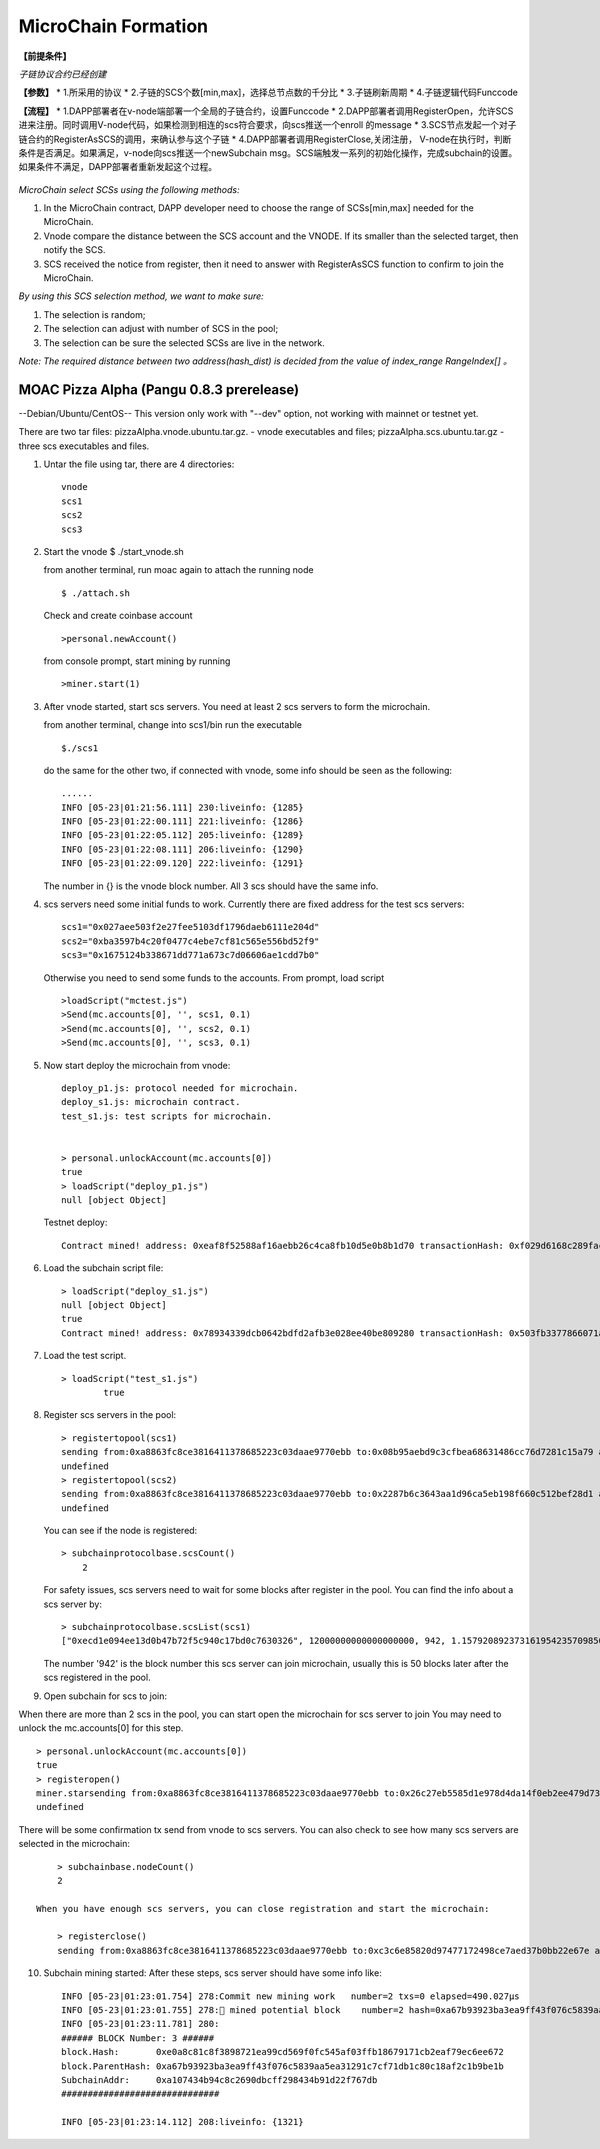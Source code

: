 MicroChain Formation
============

**【前提条件】**

*子链协议合约已经创建*

**【参数】** \* 1.所采用的协议 \*
2.子链的SCS个数[min,max]，选择总节点数的千分比 \* 3.子链刷新周期 \*
4.子链逻辑代码Funccode

**【流程】** \*
1.DAPP部署者在v-node端部署一个全局的子链合约，设置Funccode \*
2.DAPP部署者调用RegisterOpen，允许SCS进来注册。同时调用V-node代码，如果检测到相连的scs符合要求，向scs推送一个enroll
的message \*
3.SCS节点发起一个对子链合约的RegisterAsSCS的调用，来确认参与这个子链 \*
4.DAPP部署者调用RegisterClose,关闭注册，
V-node在执行时，判断条件是否满足。如果满足，v-node向scs推送一个newSubchain
msg。SCS端触发一系列的初始化操作，完成subchain的设置。如果条件不满足，DAPP部署者重新发起这个过程。

.. figure:: https://raw.githubusercontent.com/wiki/moacchain/moac-core/image/reg-flow.png
   :alt: 


*MicroChain select SCSs using the following methods:*

1. In the MicroChain contract, DAPP developer need to choose the range
   of SCSs[min,max] needed for the MicroChain.
2. Vnode compare the distance between the SCS account and the VNODE. If
   its smaller than the selected target, then notify the SCS.
3. SCS received the notice from register, then it need to answer with
   RegisterAsSCS function to confirm to join the MicroChain.

*By using this SCS selection method, we want to make sure:*

1. The selection is random;
2. The selection can adjust with number of SCS in the pool;
3. The selection can be sure the selected SCSs are live in the network.

*Note: The required distance between two address(hash\_dist) is decided
from the value of index\_range RangeIndex[] 。*

.. figure:: https://raw.githubusercontent.com/wiki/moacchain/moac-core/image/scschiose.png
   :alt: 



MOAC Pizza Alpha (Pangu 0.8.3 prerelease)
-----------------------------------------

--Debian/Ubuntu/CentOS-- This version only work with "--dev" option, not
working with mainnet or testnet yet.

There are two tar files: pizzaAlpha.vnode.ubuntu.tar.gz. - vnode
executables and files; pizzaAlpha.scs.ubuntu.tar.gz - three scs
executables and files.

1. Untar the file using tar, there are 4 directories:

   ::

       vnode
       scs1
       scs2
       scs3

2. Start the vnode $ ./start\_vnode.sh

   from another terminal, run moac again to attach the running node

   ::

       $ ./attach.sh

   Check and create coinbase account

   ::

       >personal.newAccount()

   from console prompt, start mining by running

   ::

       >miner.start(1)

3. After vnode started, start scs servers. You need at least 2 scs
   servers to form the microchain.

   from another terminal, change into scs1/bin run the executable

   ::

       $./scs1

   do the same for the other two, if connected with vnode, some info
   should be seen as the following:

   ::

       ......
       INFO [05-23|01:21:56.111] 230:liveinfo: {1285} 
       INFO [05-23|01:22:00.111] 221:liveinfo: {1286} 
       INFO [05-23|01:22:05.112] 205:liveinfo: {1289} 
       INFO [05-23|01:22:08.111] 206:liveinfo: {1290} 
       INFO [05-23|01:22:09.120] 222:liveinfo: {1291} 

   The number in {} is the vnode block number. All 3 scs should have the
   same info.

4. scs servers need some initial funds to work. Currently there are
   fixed address for the test scs servers:

   ::

       scs1="0x027aee503f2e27fee5103df1796daeb6111e204d"
       scs2="0xba3597b4c20f0477c4ebe7cf81c565e556bd52f9"
       scs3="0x1675124b338671dd771a673c7d06606ae1cdd7b0"

   Otherwise you need to send some funds to the accounts. From prompt,
   load script

   ::

       >loadScript("mctest.js")
       >Send(mc.accounts[0], '', scs1, 0.1)
       >Send(mc.accounts[0], '', scs2, 0.1)
       >Send(mc.accounts[0], '', scs3, 0.1)

5. Now start deploy the microchain from vnode:

   ::

       deploy_p1.js: protocol needed for microchain.
       deploy_s1.js: microchain contract.
       test_s1.js: test scripts for microchain.


       > personal.unlockAccount(mc.accounts[0])
       true
       > loadScript("deploy_p1.js")
       null [object Object]

   Testnet deploy:

   ::

       Contract mined! address: 0xeaf8f52588af16aebb26c4ca8fb10d5e0b8b1d70 transactionHash: 0xf029d6168c289fac8322bb1925205c905f31a4cc45dc826f4e3b7200ceda3de5

6. Load the subchain script file:

   ::

       > loadScript("deploy_s1.js")
       null [object Object]
       true
       Contract mined! address: 0x78934339dcb0642bdfd2afb3e028ee40be809280 transactionHash: 0x503fb3377866071a80e4f023c2cab4999876b93fbaa86dec54d73b1d4d8391a7

7. Load the test script.

   ::

       > loadScript("test_s1.js")
               true

8. Register scs servers in the pool:

   ::

       > registertopool(scs1)
       sending from:0xa8863fc8ce3816411378685223c03daae9770ebb to:0x08b95aebd9c3cfbea68631486cc76d7281c15a79 amount:12 with data:0x4420e486000000000000000000000000a4e1e48c7b2b0bd7b2f202e0db0270a9678df266
       undefined
       > registertopool(scs2)
       sending from:0xa8863fc8ce3816411378685223c03daae9770ebb to:0x2287b6c3643aa1d96ca5eb198f660c512bef28d1 amount:12 with data:0x4420e486000000000000000000000000f1f5b7a35dff6400af7ab3ea54e4e637059ef909
       undefined

   You can see if the node is registered:

   ::

       > subchainprotocolbase.scsCount()
           2

   For safety issues, scs servers need to wait for some blocks after
   register in the pool. You can find the info about a scs server by:

   ::

       > subchainprotocolbase.scsList(scs1)
       ["0xecd1e094ee13d0b47b72f5c940c17bd0c7630326", 12000000000000000000, 942, 1.15792089237316195423570985008687907853269984665640564039457584007913129639935e+77]

   The number '942' is the block number this scs server can join
   microchain, usually this is 50 blocks later after the scs registered
   in the pool.

9. Open subchain for scs to join:

When there are more than 2 scs in the pool, you can start open the
microchain for scs server to join You may need to unlock the
mc.accounts[0] for this step.

::

        > personal.unlockAccount(mc.accounts[0])
        true
        > registeropen()
        miner.starsending from:0xa8863fc8ce3816411378685223c03daae9770ebb to:0x26c27eb5585d1e978d4da14f0eb2ee479d733a46 amount:0 with data:0x5defc56c
        undefined

There will be some confirmation tx send from vnode to scs servers. You
can also check to see how many scs servers are selected in the
microchain:

::

        > subchainbase.nodeCount()
        2
        
    When you have enough scs servers, you can close registration and start the microchain:

        > registerclose()
        sending from:0xa8863fc8ce3816411378685223c03daae9770ebb to:0xc3c6e85820d97477172498ce7aed37b0bb22e67e amount:0 with data:0x69f3576f
        

10. Subchain mining started: After these steps, scs server should have
    some info like:

    ::

        INFO [05-23|01:23:01.754] 278:Commit new mining work   number=2 txs=0 elapsed=490.027µs
        INFO [05-23|01:23:01.755] 278:🔨 mined potential block    number=2 hash=0xa67b93923ba3ea9ff43f076c5839aa5ea31291c7cf71db1c80c18af2c1b9be1b
        INFO [05-23|01:23:11.781] 280:
        ###### BLOCK Number: 3 ######
        block.Hash:       0xe0a8c81c8f3898721ea99cd569f0fc545af03ffb18679171cb2eaf79ec6ee672
        block.ParentHash: 0xa67b93923ba3ea9ff43f076c5839aa5ea31291c7cf71db1c80c18af2c1b9be1b
        SubchainAddr:     0xa107434b94c8c2690dbcff298434b91d22f767db
        ##############################

        INFO [05-23|01:23:14.112] 208:liveinfo: {1321} 
